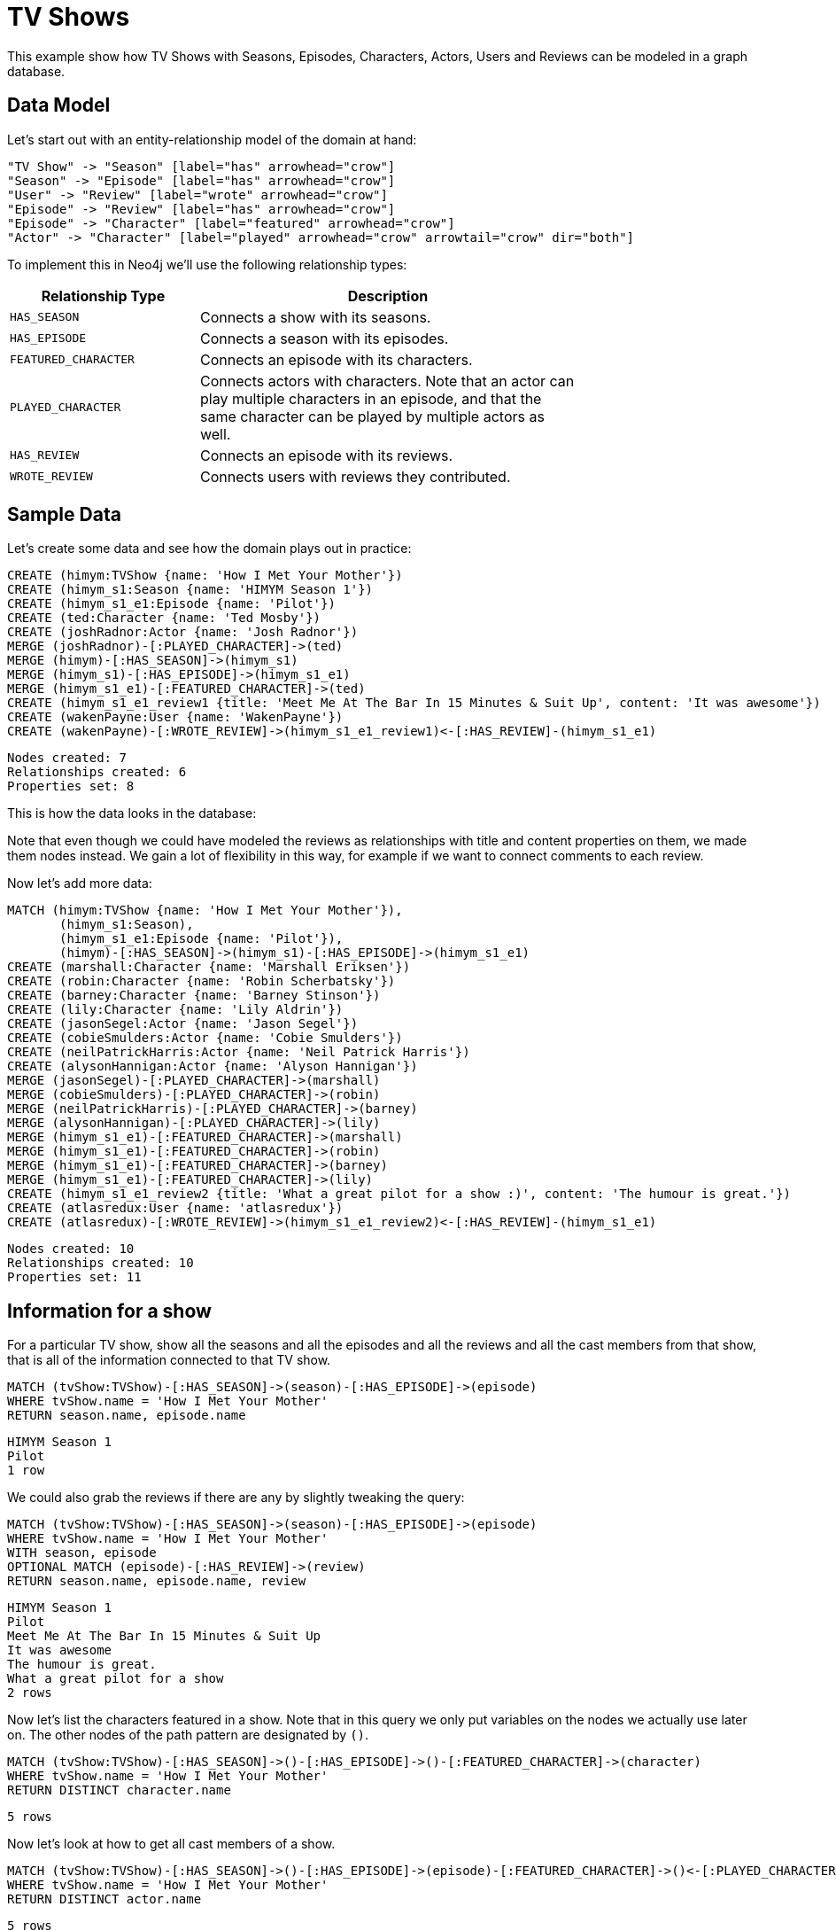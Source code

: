 = TV Shows =

This example show how TV Shows with Seasons, Episodes, Characters, Actors, Users and Reviews can be modeled in a graph database.

== Data Model ==

Let's start out with an entity-relationship model of the domain at hand:

["dot", "modeling-tvshow-er-diagram.svg", "meta", "node [shape=box fillcolor=white style=filled] edge [shape=none arrowhead=none penwidth=1.0]"]
----
"TV Show" -> "Season" [label="has" arrowhead="crow"]
"Season" -> "Episode" [label="has" arrowhead="crow"]
"User" -> "Review" [label="wrote" arrowhead="crow"]
"Episode" -> "Review" [label="has" arrowhead="crow"]
"Episode" -> "Character" [label="featured" arrowhead="crow"]
"Actor" -> "Character" [label="played" arrowhead="crow" arrowtail="crow" dir="both"]
----

To implement this in Neo4j we'll use the following relationship types:

[options="header",cols="<1m,<2",width="75%"]
|====
| Relationship Type | Description
| HAS_SEASON | Connects a show with its seasons.
| HAS_EPISODE | Connects a season with its episodes.
| FEATURED_CHARACTER | Connects an episode with its characters.
| PLAYED_CHARACTER | Connects actors with characters.
                     Note that an actor can play multiple characters in an episode,
                     and that the same character can be played by multiple actors as well.
| HAS_REVIEW | Connects an episode with its reviews.
| WROTE_REVIEW | Connects users with reviews they contributed.
|====

== Sample Data ==

Let's create some data and see how the domain plays out in practice:

// console

//setup
[source,cypher]
----
CREATE (himym:TVShow {name: 'How I Met Your Mother'})
CREATE (himym_s1:Season {name: 'HIMYM Season 1'})
CREATE (himym_s1_e1:Episode {name: 'Pilot'})
CREATE (ted:Character {name: 'Ted Mosby'})
CREATE (joshRadnor:Actor {name: 'Josh Radnor'})
MERGE (joshRadnor)-[:PLAYED_CHARACTER]->(ted)
MERGE (himym)-[:HAS_SEASON]->(himym_s1)
MERGE (himym_s1)-[:HAS_EPISODE]->(himym_s1_e1)
MERGE (himym_s1_e1)-[:FEATURED_CHARACTER]->(ted)
CREATE (himym_s1_e1_review1 {title: 'Meet Me At The Bar In 15 Minutes & Suit Up', content: 'It was awesome'})
CREATE (wakenPayne:User {name: 'WakenPayne'})
CREATE (wakenPayne)-[:WROTE_REVIEW]->(himym_s1_e1_review1)<-[:HAS_REVIEW]-(himym_s1_e1)
----

[source,querytest]
----
Nodes created: 7
Relationships created: 6
Properties set: 8
----

This is how the data looks in the database:

//graph

Note that even though we could have modeled the reviews as relationships with title and content properties on them, we made them nodes instead.
We gain a lot of flexibility in this way, for example if we want to connect comments to each review.

Now let's add more data:

[source,cypher]
----
MATCH (himym:TVShow {name: 'How I Met Your Mother'}),
       (himym_s1:Season),
       (himym_s1_e1:Episode {name: 'Pilot'}),
       (himym)-[:HAS_SEASON]->(himym_s1)-[:HAS_EPISODE]->(himym_s1_e1)
CREATE (marshall:Character {name: 'Marshall Eriksen'})
CREATE (robin:Character {name: 'Robin Scherbatsky'})
CREATE (barney:Character {name: 'Barney Stinson'})
CREATE (lily:Character {name: 'Lily Aldrin'})
CREATE (jasonSegel:Actor {name: 'Jason Segel'})
CREATE (cobieSmulders:Actor {name: 'Cobie Smulders'})
CREATE (neilPatrickHarris:Actor {name: 'Neil Patrick Harris'})
CREATE (alysonHannigan:Actor {name: 'Alyson Hannigan'})
MERGE (jasonSegel)-[:PLAYED_CHARACTER]->(marshall)
MERGE (cobieSmulders)-[:PLAYED_CHARACTER]->(robin)
MERGE (neilPatrickHarris)-[:PLAYED_CHARACTER]->(barney)
MERGE (alysonHannigan)-[:PLAYED_CHARACTER]->(lily)
MERGE (himym_s1_e1)-[:FEATURED_CHARACTER]->(marshall)
MERGE (himym_s1_e1)-[:FEATURED_CHARACTER]->(robin)
MERGE (himym_s1_e1)-[:FEATURED_CHARACTER]->(barney)
MERGE (himym_s1_e1)-[:FEATURED_CHARACTER]->(lily)
CREATE (himym_s1_e1_review2 {title: 'What a great pilot for a show :)', content: 'The humour is great.'})
CREATE (atlasredux:User {name: 'atlasredux'})
CREATE (atlasredux)-[:WROTE_REVIEW]->(himym_s1_e1_review2)<-[:HAS_REVIEW]-(himym_s1_e1)
----

[source,querytest]
----
Nodes created: 10
Relationships created: 10
Properties set: 11
----

== Information for a show ==

For a particular TV show, show  all the seasons and all the episodes and all the reviews and all the cast members from that show, that is all of the information connected to that TV show.

[source,cypher]
----
MATCH (tvShow:TVShow)-[:HAS_SEASON]->(season)-[:HAS_EPISODE]->(episode)
WHERE tvShow.name = 'How I Met Your Mother'
RETURN season.name, episode.name
----

[source,querytest]
----
HIMYM Season 1
Pilot
1 row
----

//table

We could also grab the reviews if there are any by slightly tweaking the query:

[source,cypher]
----
MATCH (tvShow:TVShow)-[:HAS_SEASON]->(season)-[:HAS_EPISODE]->(episode)
WHERE tvShow.name = 'How I Met Your Mother'
WITH season, episode
OPTIONAL MATCH (episode)-[:HAS_REVIEW]->(review)
RETURN season.name, episode.name, review
----

[source,querytest]
----
HIMYM Season 1
Pilot
Meet Me At The Bar In 15 Minutes & Suit Up
It was awesome
The humour is great.
What a great pilot for a show
2 rows
----

//table

Now let's list the characters featured in a show.
Note that in this query we only put variables on the nodes we actually use later on.
The other nodes of the path pattern are designated by `()`.

[source,cypher]
----
MATCH (tvShow:TVShow)-[:HAS_SEASON]->()-[:HAS_EPISODE]->()-[:FEATURED_CHARACTER]->(character)
WHERE tvShow.name = 'How I Met Your Mother'
RETURN DISTINCT character.name
----

[source,querytest]
----
5 rows
----

//table

Now let's look at how to get all cast members of a show.

[source,cypher]
----
MATCH (tvShow:TVShow)-[:HAS_SEASON]->()-[:HAS_EPISODE]->(episode)-[:FEATURED_CHARACTER]->()<-[:PLAYED_CHARACTER]-(actor)
WHERE tvShow.name = 'How I Met Your Mother'
RETURN DISTINCT actor.name
----

[source,querytest]
----
5 rows
----

//table


== Information for an actor ==

First let’s add another TV show that Josh Radnor appeared in:

[source,cypher]
----
CREATE (er:TVShow {name: 'ER'})
CREATE (er_s7:Season {name: 'ER S7'})
CREATE (er_s7_e17:Episode {name: "Peter's Progress"})
CREATE (tedMosby:Character {name: 'The Advocate'})
MERGE (er)-[:HAS_SEASON]->(er_s7)
MERGE (er_s7)-[:HAS_EPISODE]->(er_s7_e17)
WITH er_s7_e17
MATCH (actor:Actor), (episode:Episode)
WHERE actor.name = 'Josh Radnor' AND episode.name = "Peter's Progress"
WITH actor, episode
CREATE (keith:Character {name: 'Keith'})
MERGE (actor)-[:PLAYED_CHARACTER]->(keith)
MERGE (episode)-[:FEATURED_CHARACTER]->(keith)
----

[source,querytest]
----
Nodes created: 5
Relationships created: 4
Properties set: 5
----

And now we’ll create a query to find the episodes that he has appeared in:

[source,cypher]
----
MATCH (actor:Actor)-[:PLAYED_CHARACTER]->(character)<-[:FEATURED_CHARACTER]-(episode)
WHERE actor.name = 'Josh Radnor'
RETURN episode.name AS Episode, character.name AS Character
----

[source,querytest]
----
Pilot
Ted Mosby
Peter's Progress
Keith
2 rows
----

//table

Now let's go for a similar query, but add the season and show to it as well.

[source,cypher]
----
MATCH (actor:Actor)-[:PLAYED_CHARACTER]->(character)<-[:FEATURED_CHARACTER]-(episode),
     (episode)<-[:HAS_EPISODE]-(season)<-[:HAS_SEASON]-(tvshow)
WHERE actor.name = 'Josh Radnor'
RETURN tvshow.name AS Show, season.name AS Season, episode.name AS Episode, character.name AS Character
----

[source,querytest]
----
How I Met Your Mother
HIMYM Season 1
Pilot
Ted Mosby
ER
ER S7
Peter's Progress
Keith
----

//table

